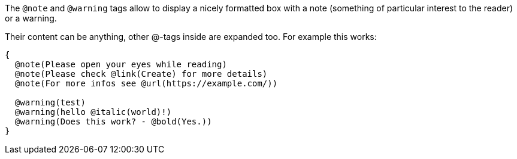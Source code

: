 The `@note` and `@warning` tags allow to display a nicely formatted box with a note (something of particular interest to the reader) or a warning.

Their content can be anything, other @-tags inside are expanded too. For example this works:

```pascal
{
  @note(Please open your eyes while reading)
  @note(Please check @link(Create) for more details)
  @note(For more infos see @url(https://example.com/))

  @warning(test)
  @warning(hello @italic(world)!)
  @warning(Does this work? - @bold(Yes.))
}
```